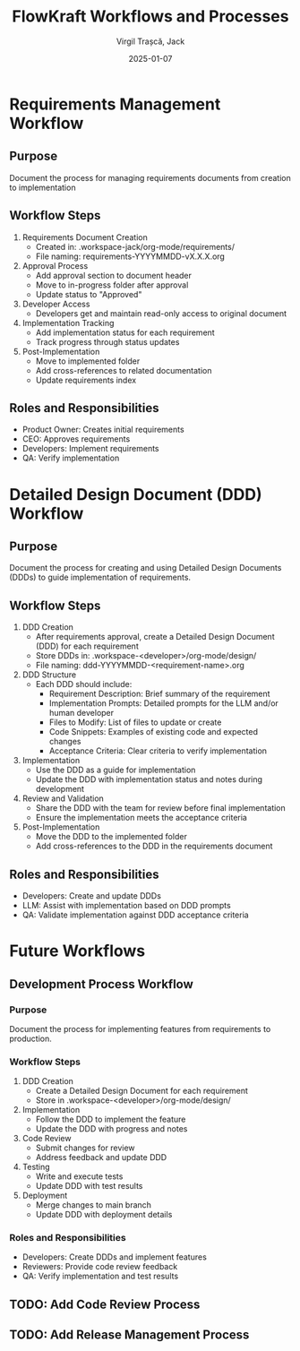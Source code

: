 #+TITLE: FlowKraft Workflows and Processes
#+AUTHOR: Virgil Trașcă, Jack
#+DATE: 2025-01-07

* Requirements Management Workflow
** Purpose
Document the process for managing requirements documents from creation to implementation

** Workflow Steps
1. Requirements Document Creation
   - Created in: .workspace-jack/org-mode/requirements/
   - File naming: requirements-YYYYMMDD-vX.X.X.org
   
2. Approval Process
   - Add approval section to document header
   - Move to in-progress folder after approval
   - Update status to "Approved"

3. Developer Access
   - Developers get and maintain read-only access to original document

4. Implementation Tracking
   - Add implementation status for each requirement
   - Track progress through status updates

5. Post-Implementation
   - Move to implemented folder
   - Add cross-references to related documentation
   - Update requirements index

** Roles and Responsibilities
- Product Owner: Creates initial requirements
- CEO: Approves requirements
- Developers: Implement requirements
- QA: Verify implementation

* Detailed Design Document (DDD) Workflow
** Purpose
Document the process for creating and using Detailed Design Documents (DDDs) to guide implementation of requirements.

** Workflow Steps
1. DDD Creation
   - After requirements approval, create a Detailed Design Document (DDD) for each requirement
   - Store DDDs in: .workspace-<developer>/org-mode/design/
   - File naming: ddd-YYYYMMDD-<requirement-name>.org

2. DDD Structure
   - Each DDD should include:
     - Requirement Description: Brief summary of the requirement
     - Implementation Prompts: Detailed prompts for the LLM and/or human developer
     - Files to Modify: List of files to update or create
     - Code Snippets: Examples of existing code and expected changes
     - Acceptance Criteria: Clear criteria to verify implementation

3. Implementation
   - Use the DDD as a guide for implementation
   - Update the DDD with implementation status and notes during development

4. Review and Validation
   - Share the DDD with the team for review before final implementation
   - Ensure the implementation meets the acceptance criteria

5. Post-Implementation
   - Move the DDD to the implemented folder
   - Add cross-references to the DDD in the requirements document

** Roles and Responsibilities
- Developers: Create and update DDDs
- LLM: Assist with implementation based on DDD prompts
- QA: Validate implementation against DDD acceptance criteria

* Future Workflows
** Development Process Workflow
*** Purpose
Document the process for implementing features from requirements to production.

*** Workflow Steps
1. DDD Creation
   - Create a Detailed Design Document for each requirement
   - Store in .workspace-<developer>/org-mode/design/
   
2. Implementation
   - Follow the DDD to implement the feature
   - Update the DDD with progress and notes

3. Code Review
   - Submit changes for review
   - Address feedback and update DDD

4. Testing
   - Write and execute tests
   - Update DDD with test results

5. Deployment
   - Merge changes to main branch
   - Update DDD with deployment details

*** Roles and Responsibilities
- Developers: Create DDDs and implement features
- Reviewers: Provide code review feedback
- QA: Verify implementation and test results
** TODO: Add Code Review Process
** TODO: Add Release Management Process
